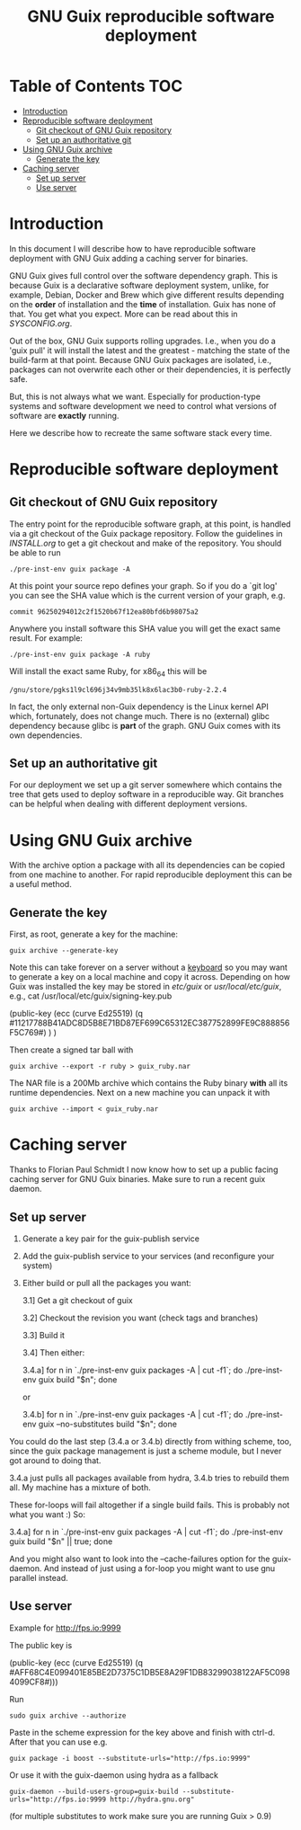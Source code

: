 #+TITLE: GNU Guix reproducible software deployment

* Table of Contents                                                     :TOC:
 - [[#introduction][Introduction]]
 - [[#reproducible-software-deployment-][Reproducible software deployment ]]
   - [[#git-checkout-of-gnu-guix-repository][Git checkout of GNU Guix repository]]
   - [[#set-up-an-authoritative-git][Set up an authoritative git]]
 - [[#using-gnu-guix-archive][Using GNU Guix archive]]
   - [[#generate-the-key][Generate the key]]
 - [[#caching-server][Caching server]]
   - [[#set-up-server][Set up server]]
   - [[#use-server][Use server]]

* Introduction

In this document I will describe how to have reproducible software
deployment with GNU Guix adding a caching server for binaries.

GNU Guix gives full control over the software dependency graph. This
is because Guix is a declarative software deployment system, unlike,
for example, Debian, Docker and Brew which give different results
depending on the *order* of installation and the *time* of
installation. Guix has none of that. You get what you expect. More
can be read about this in [[SYSCONFIG.org]].

Out of the box, GNU Guix supports rolling upgrades. I.e., when you do
a 'guix pull' it will install the latest and the greatest - matching
the state of the build-farm at that point. Because GNU Guix packages
are isolated, i.e., packages can not overwrite each other or their
dependencies, it is perfectly safe.

But, this is not always what we want. Especially for production-type
systems and software development we need to control what versions of
software are *exactly* running.

Here we describe how to recreate the same software stack every time.

* Reproducible software deployment 

** Git checkout of GNU Guix repository

The entry point for the reproducible software graph, at this point, is
handled via a git checkout of the Guix package repository. Follow the
guidelines in [[INSTALL.org]] to get a git checkout and make of the
repository. You should be able to run

: ./pre-inst-env guix package -A

At this point your source repo defines your graph. So if you do a `git log' you can
see the SHA value which is the current version of your graph, e.g. 

: commit 96250294012c2f1520b67f12ea80bfd6b98075a2

Anywhere you install software 
this SHA value you will get the exact same result. For example:

: ./pre-inst-env guix package -A ruby

Will install the exact same Ruby, for x86_64 this will be

: /gnu/store/pgks1l9cl696j34v9mb35lk8x6lac3b0-ruby-2.2.4

In fact, the only external non-Guix dependency is the Linux kernel API
which, fortunately, does not change much. There is no (external) glibc
dependency because glibc is *part* of the graph. GNU Guix comes with
its own dependencies.

** Set up an authoritative git

For our deployment we set up a git server somewhere which contains the
tree that gets used to deploy software in a reproducible way. Git
branches can be helpful when dealing with different deployment
versions.

* Using GNU Guix archive

With the archive option a package with all its dependencies can be
copied from one machine to another. For rapid reproducible deployment
this can be a useful method.

** Generate the key

First, as root, generate a key for the machine:

: guix archive --generate-key

Note this can take forever on a server without a [[https://bugs.launchpad.net/ubuntu/+source/gnupg/+bug/706011][keyboard]] so you may
want to generate a key on a local machine and copy it
across. Depending on how Guix was installed the key may be stored in
/etc/guix/ or /usr/local/etc/guix/, e.g., cat
/usr/local/etc/guix/signing-key.pub

    (public-key 
     (ecc 
      (curve Ed25519)
      (q #11217788B41ADC8D5B8E71BD87EF699C65312EC387752899FE9C888856F5C769#)
     )
    )

Then create a signed tar ball with

: guix archive --export -r ruby > guix_ruby.nar

The NAR file is a 200Mb archive which contains the Ruby binary *with*
all its runtime dependencies. Next on a new machine you can unpack
it with

: guix archive --import < guix_ruby.nar

* Caching server

Thanks to Florian Paul Schmidt I now know how to set up a public
facing caching server for GNU Guix binaries. Make sure to
run a recent guix daemon.

** Set up server

1. Generate a key pair for the guix-publish service
2. Add the guix-publish service to your services (and reconfigure your system)
3. Either build or pull all the packages you want:

  3.1] Get a git checkout of guix

  3.2] Checkout the revision you want (check tags and branches)

  3.3] Build it

  3.4] Then either:

    3.4.a] for n in `./pre-inst-env guix packages -A | cut -f1`; do
             ./pre-inst-env guix build "$n"; done

    or

    3.4.b] for n in `./pre-inst-env guix packages -A | cut -f1`; do
             ./pre-inst-env guix --no-substitutes build "$n"; done

You could do the last step (3.4.a or 3.4.b) directly from withing
scheme, too, since the guix package management is just a scheme
module, but I never got around to doing that.

3.4.a just pulls all packages available from hydra, 3.4.b tries to
rebuild them all. My machine has a mixture of both.

These for-loops will fail altogether if a single build fails. This is
probably not what you want :) So:

     3.4.a] for n in `./pre-inst-env guix packages -A | cut -f1`; do
                        ./pre-inst-env guix build "$n" || true; done

And you might also want to look into the --cache-failures option for
the guix-daemon. And instead of just using a for-loop you might
want to use gnu parallel instead. 

** Use server

Example for http://fps.io:9999

The public key is

    (public-key
     (ecc
     (curve Ed25519)
      (q #AFF68C4E099401E85BE2D7375C1DB5E8A29F1DB83299038122AF5C0984099CF8#)))
  
Run 

: sudo guix archive --authorize

Paste in the scheme expression for the key above and finish with
ctrl-d. After that you can use e.g.

: guix package -i boost --substitute-urls="http://fps.io:9999"

Or use it with the guix-daemon using hydra as a fallback

: guix-daemon --build-users-group=guix-build --substitute-urls="http://fps.io:9999 http://hydra.gnu.org"

(for multiple substitutes to work make sure you are running Guix > 0.9)

